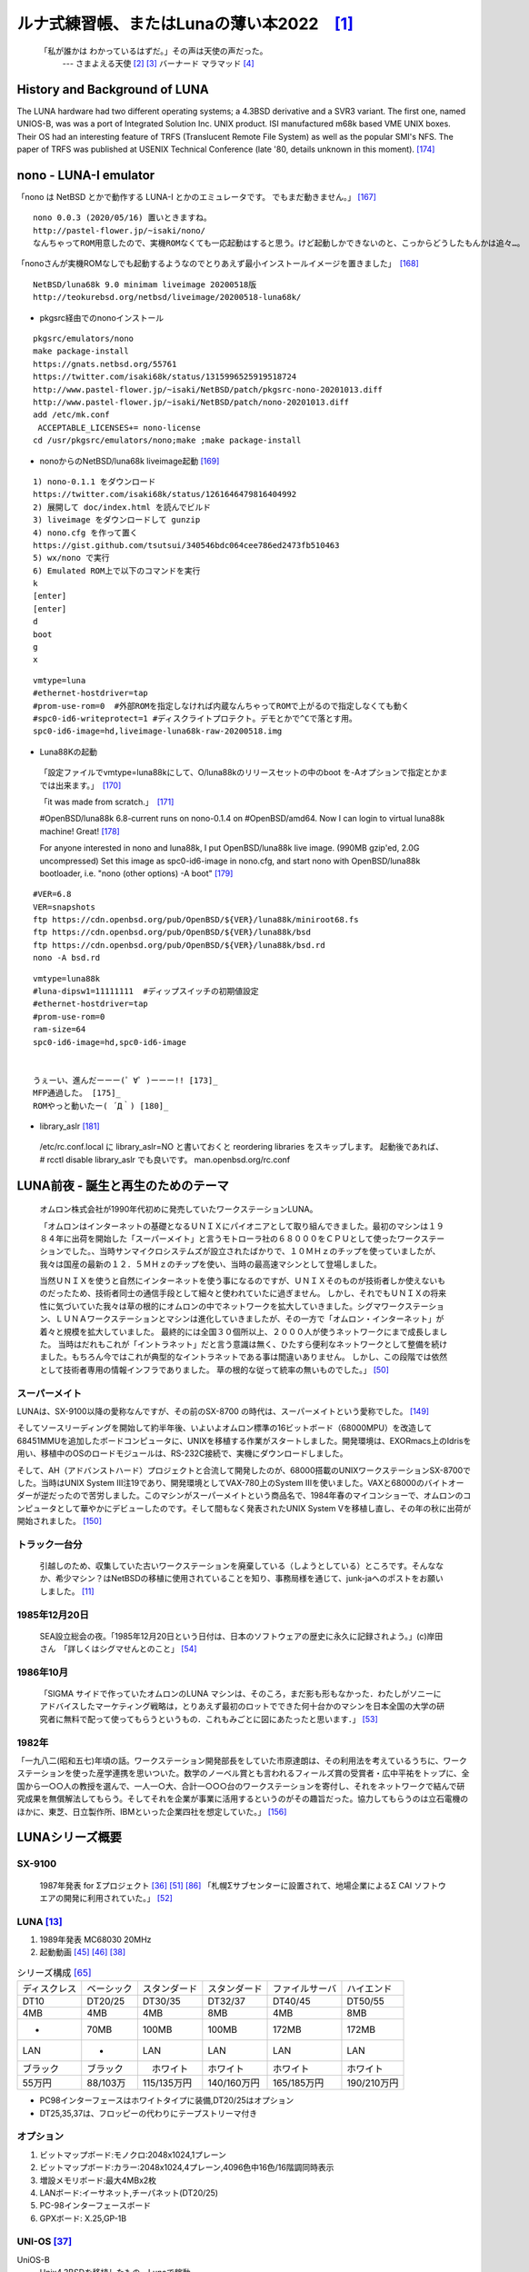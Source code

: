 .. 
 Copyright (c) 2013-2022 Jun Ebihara All rights reserved.
 Redistribution and use in source and binary forms, with or without
 modification, are permitted provided that the following conditions
 are met:
 1. Redistributions of source code must retain the above copyright
    notice, this list of conditions and the following disclaimer.
 2. Redistributions in binary form must reproduce the above copyright
    notice, this list of conditions and the following disclaimer in the
    documentation and/or other materials provided with the distribution.
 THIS SOFTWARE IS PROVIDED BY THE AUTHOR ``AS IS'' AND ANY EXPRESS OR
 IMPLIED WARRANTIES, INCLUDING, BUT NOT LIMITED TO, THE IMPLIED WARRANTIES
 OF MERCHANTABILITY AND FITNESS FOR A PARTICULAR PURPOSE ARE DISCLAIMED.
 IN NO EVENT SHALL THE AUTHOR BE LIABLE FOR ANY DIRECT, INDIRECT,
 INCIDENTAL, SPECIAL, EXEMPLARY, OR CONSEQUENTIAL DAMAGES (INCLUDING, BUT
 NOT LIMITED TO, PROCUREMENT OF SUBSTITUTE GOODS OR SERVICES; LOSS OF USE,
 DATA, OR PROFITS; OR BUSINESS INTERRUPTION) HOWEVER CAUSED AND ON ANY
 THEORY OF LIABILITY, WHETHER IN CONTRACT, STRICT LIABILITY, OR TORT
 (INCLUDING NEGLIGENCE OR OTHERWISE) ARISING IN ANY WAY OUT OF THE USE OF
 THIS SOFTWARE, EVEN IF ADVISED OF THE POSSIBILITY OF SUCH DAMAGE.

ルナ式練習帳、またはLunaの薄い本2022　[1]_
===========================================

  「私が誰かは わかっているはずだ。」その声は天使の声だった。
       --- さまよえる天使 [2]_ [3]_ バーナード マラマッド [4]_

.. image:: Picture/2011/07/16/P1000588.JPG
 :height: 230

.. image:: Picture/2013/06/22/DSC_2130.jpg
 :height: 230

.. image:: Picture/2013/01/27/DSC_1584.jpg
 :height: 230

.. image:: Picture/2014/07/05/DSC_0230.jpg
 :height: 230

History and Background of LUNA
-------------------------------------

The LUNA hardware had two different operating systems; a 4.3BSD derivative and a SVR3 variant. The first one, named UNIOS-B, was was a port of Integrated Solution Inc. UNIX product. ISI manufactured m68k based VME UNIX boxes. Their OS had an interesting feature of TRFS (Translucent Remote File System) as well as the popular SMI's NFS. The paper of TRFS was published at USENIX Technical Conference (late '80, details unknown in this moment). [174]_

nono - LUNA-I emulator
-------------------------------------

「nono は NetBSD とかで動作する LUNA-I とかのエミュレータです。 でもまだ動きません。」 [167]_

::

 nono 0.0.3 (2020/05/16) 置いときますね。
 http://pastel-flower.jp/~isaki/nono/
 なんちゃってROM用意したので、実機ROMなくても一応起動はすると思う。けど起動しかできないのと、こっからどうしたもんかは追々…。

「nonoさんが実機ROMなしでも起動するようなのでとりあえず最小インストールイメージを置きました」　[168]_

::

 NetBSD/luna68k 9.0 minimam liveimage 20200518版
 http://teokurebsd.org/netbsd/liveimage/20200518-luna68k/

* pkgsrc経由でのnonoインストール

::

 pkgsrc/emulators/nono
 make package-install
 https://gnats.netbsd.org/55761
 https://twitter.com/isaki68k/status/1315996525919518724
 http://www.pastel-flower.jp/~isaki/NetBSD/patch/pkgsrc-nono-20201013.diff
 http://www.pastel-flower.jp/~isaki/NetBSD/patch/nono-20201013.diff
 add /etc/mk.conf
  ACCEPTABLE_LICENSES+= nono-license
 cd /usr/pkgsrc/emulators/nono;make ;make package-install

* nonoからのNetBSD/luna68k liveimage起動 [169]_ 

::

 1) nono-0.1.1 をダウンロード
 https://twitter.com/isaki68k/status/1261646479816404992
 2) 展開して doc/index.html を読んでビルド
 3) liveimage をダウンロードして gunzip
 4) nono.cfg を作って置く
 https://gist.github.com/tsutsui/340546bdc064cee786ed2473fb510463
 5) wx/nono で実行
 6) Emulated ROM上で以下のコマンドを実行
 k
 [enter]
 [enter]
 d
 boot
 g
 x

::

 vmtype=luna
 #ethernet-hostdriver=tap
 #prom-use-rom=0  #外部ROMを指定しなければ内蔵なんちゃってROMで上がるので指定しなくても動く
 #spc0-id6-writeprotect=1 #ディスクライトプロテクト。デモとかで^Cで落とす用。
 spc0-id6-image=hd,liveimage-luna68k-raw-20200518.img


* Luna88Kの起動

 「設定ファイルでvmtype=luna88kにして、O/luna88kのリリースセットの中のboot を-Aオプションで指定とかまでは出来ます。」　[170]_

 「it was made from scratch.」　[171]_

 #OpenBSD/luna88k 6.8-current runs on nono-0.1.4 on #OpenBSD/amd64. Now I can login to virtual luna88k machine! Great! [178]_

 For anyone interested in nono and luna88k, I put OpenBSD/luna88k live image. (990MB gzip'ed, 2.0G uncompressed) Set this image as spc0-id6-image in nono.cfg, and start nono with OpenBSD/luna88k bootloader, i.e. "nono (other options) -A boot" [179]_

::

 #VER=6.8
 VER=snapshots
 ftp https://cdn.openbsd.org/pub/OpenBSD/${VER}/luna88k/miniroot68.fs
 ftp https://cdn.openbsd.org/pub/OpenBSD/${VER}/luna88k/bsd
 ftp https://cdn.openbsd.org/pub/OpenBSD/${VER}/luna88k/bsd.rd
 nono -A bsd.rd

::

 vmtype=luna88k
 #luna-dipsw1=11111111  #ディップスイッチの初期値設定
 #ethernet-hostdriver=tap
 #prom-use-rom=0
 ram-size=64
 spc0-id6-image=hd,spc0-id6-image


 うぇーい、進んだーーー(゜∀゜)ーーー!! [173]_
 MFP通過した。 [175]_
 ROMやっと動いたー( ´Д｀) [180]_

* library_aslr [181]_

 /etc/rc.conf.local に library_aslr=NO と書いておくと reordering libraries をスキップします。 
 起動後であれば、 # rcctl disable library_aslr でも良いです。
 man.openbsd.org/rc.conf

LUNA前夜 - 誕生と再生のためのテーマ
-------------------------------------
 オムロン株式会社が1990年代初めに発売していたワークステーションLUNA。

 「オムロンはインターネットの基礎となるＵＮＩＸにパイオニアとして取り組んできました。最初のマシンは１９８４年に出荷を開始した「スーパーメイト」と言うモトローラ社の６８０００をＣＰＵとして使ったワークステーションでした。、当時サンマイクロシステムズが設立されたばかりで、１０ＭＨｚのチップを使っていましたが、我々は国産の最新の１２．５ＭＨｚのチップを使い、当時の最高速マシンとして登場しました。

 当然ＵＮＩＸを使うと自然にインターネットを使う事になるのですが、ＵＮＩＸそのものが技術者しか使えないものだったため、技術者同士の通信手段として細々と使われていたに過ぎません。 しかし、それでもＵＮＩＸの将来性に気づいていた我々は草の根的にオムロンの中でネットワークを拡大していきました。シグマワークステーション、ＬＵＮＡワークステーションとマシンは進化していきましたが、その一方で「オムロン・インターネット」が着々と規模を拡大していました。 最終的には全国３０個所以上、２０００人が使うネットワークにまで成長しました。 当時はだれもこれが「イントラネット」だと言う意識は無く、ひたすら便利なネットワークとして整備を続けました。もちろん今ではこれが典型的なイントラネットである事は間違いありません。 しかし、この段階では依然として技術者専用の情報インフラでありました。 草の根的な従って統率の無いものでした。」 [50]_

スーパーメイト
~~~~~~~~~~~~~~~~~~~~~~~~~~

LUNAは、SX-9100以降の愛称なんですが、その前のSX-8700 の時代は、スーパーメイトという愛称でした。 [149]_

そしてソースリーディングを開始して約半年後、いよいよオムロン標準の16ビットボード（68000MPU）を改造して68451MMUを追加したボードコンピュータに、UNIXを移植する作業がスタートしました。開発環境は、EXORmacs上のIdrisを用い、移植中のOSのロードモジュールは、RS-232C接続で、実機にダウンロードしました。

そして、AH（アドバンストハード）プロジェクトと合流して開発したのが、68000搭載のUNIXワークステーションSX-8700でした。当時はUNIX System III注19であり、開発環境としてVAX-780上のSystem IIIを使いました。VAXと68000のバイトオーダーが逆だったので苦労しました。このマシンがスーパーメイトという商品名で、1984年春のマイコンショーで、オムロンのコンピュータとして華やかにデビューしたのです。そして間もなく発表されたUNIX System Vを移植し直し、その年の秋に出荷が開始されました。 [150]_

トラック一台分
~~~~~~~~~~~~~~
 引越しのため、収集していた古いワークステーションを廃棄している（しようとしている）ところです。そんななか、希少マシン？はNetBSDの移植に使用されていることを知り、事務局様を通じて、junk-jaへのポストをお願いしました。 [11]_

1985年12月20日
~~~~~~~~~~~~~~~
 SEA設立総会の夜。「1985年12月20日という日付は、日本のソフトウェアの歴史に永久に記録されよう。」(c)岸田さん　「詳しくはシグマせんとのこと」 [54]_

1986年10月
~~~~~~~~~~
 「SIGMA サイドで作っていたオムロンのLUNA マシンは、そのころ，まだ影も形もなかった．わたしがソニーにアドバイスしたマーケティング戦略は，とりあえず最初のロットでできた何十台かのマシンを日本全国の大学の研究者に無料で配って使ってもらうというもの．これもみごとに図にあたったと思います．」 [53]_

1982年
~~~~~~~~
「一九八二(昭和五七)年頃の話。ワークステーション開発部長をしていた市原達朗は、その利用法を考えているうちに、ワークステーションを使った産学連携を思いついた。数学のノーベル賞とも言われるフィールズ賞の受賞者・広中平祐をトップに、全国から一○○人の教授を選んで、一人一○大、合計一○○○台のワークステーションを寄付し、それをネットワークで結んで研究成果を無償解法してもらう。そしてそれを企業が事業に活用するというのがその趣旨だった。協力してもらうのは立石電機のほかに、東芝、日立製作所、IBMといった企業四社を想定していた。」 [156]_

LUNAシリーズ概要
----------------
SX-9100
~~~~~~~~~
 1987年発表 for Σプロジェクト [36]_ [51]_ [86]_
 「札幌Σサブセンターに設置されて、地場企業によるΣ CAI ソフトウエアの開発に利用されていた。」 [52]_

LUNA [13]_ 
~~~~~~~~~~~~~~~~~~
#. 1989年発表 MC68030 20MHz
#. 起動動画 [45]_ [46]_  [38]_

.. csv-table:: シリーズ構成 [65]_

 ディスクレス,ベーシック,スタンダード,スタンダード,ファイルサーバ,ハイエンド
 DT10      ,DT20/25, DT30/35 , DT32/37 ,DT40/45 ,DT50/55
 4MB       ,4MB    , 4MB     , 8MB     ,4MB     ,8MB
 -         ,70MB   , 100MB   , 100MB   ,172MB   ,172MB
 LAN       ,-      , LAN     , LAN     ,LAN     ,LAN
 ブラック    ,ブラック ,　ホワイト , ホワイト  ,ホワイト  ,ホワイト
 55万円    , 88/103万,115/135万円,140/160万円,165/185万円,190/210万円

* PC98インターフェースはホワイトタイプに装備,DT20/25はオプション
* DT25,35,37は、フロッピーの代わりにテープストリーマ付き

オプション
~~~~~~~~~~~~

#. ビットマップボード:モノクロ:2048x1024,1プレーン
#. ビットマップボード:カラー:2048x1024,4プレーン,4096色中16色/16階調同時表示
#. 増設メモリボード:最大4MBx2枚
#. LANボード:イーサネット,チーパネット(DT20/25)
#. PC-98インターフェースボード
#. GPXボード: X.25,GP-1B

UNI-OS [37]_
~~~~~~~~~~~~~~~~~

UniOS-B 
    Unix4.3BSDを移植したもの。Lunaで稼動。
UniOS-U 
    UnixAT&TSystemV R2.1をベースに4.2BSDの機能等を付加し、移植したもの。Luna、Luna-IIで稼動。
UniOS-Σ 
    ΣOS-VOR1準拠したもの。Luna-Σで稼動。(要出典:Luna-Σという呼び方)　[83]_
UniOS-Mach 
    Machをベースに移植したもの。Luna-II、Luna-88Kで稼動。 

----

 本校のワークステーションはオムロン株式会社の「ＬＵＮＡ」（DT65及びFS180）というもので、ＣＰＵに「MC68030」（メインメモリー１６ＭＢ）を、基本ソフトウェアに統合化ＯＳ（後述します）である「Unios-U」を採用した高性能なものです。（注釈：ここの部分を読めば、最近のコンピュータの進化が実感できますね） [66]_

LUNAII
~~~~~~~
#. 1991/6 MC68040 25MHz
#. 68040を搭載したワークステーションLUNA‐IIのハードウェア
#. 互換性を重視し,CISC CPUを採用したワークステーションについて [21]_
#. カーネル起動問題

.. csv-table:: シリーズ構成 [73]_

 DT2460    ,DT2465 , DT2660 , DT2665
 8/16MB    ,8/16MB , 8/16MB , 8/16MB
 250MB     ,250MB  , 250MB  , 250MB

* PC98インターフェースを2スロット装備
* DT2465,2665は、フロッピーの代わりにテープストリーマ付き
* イーサネット/チーパネット(標準)+イーサネット(オプション)

#. ビットマップボード:モノクロ:2048x1024,1プレーン
#. ビットマップボード:カラー:2048x1024,4プレーン,4096色中16色同時表示
#. ビットマップボード:カラー:2048x1024,8プレーン,1670万色中256色同時表示

 88Kでも88K2でも、hwplanebits(=ROMモニタのワークエリアの値)は、 PW7131(8bpp) → 8 PW7102(4bpp) → 1 となる。 [101]_ [102]_  [103]_


LUNA88k　[10]_ 
~~~~~~~~~~~~~~~~~

#. モトローラRISC CPU MC88100(m88k)を採用
#. マルチCPU対応(最大4つ) 1CPU時25Mips ,4CPU時100Mips
#. Mach2.5,X11.4/X11R5(Luna88K2),Wnn4.1,Motif1.1.4
#. PC-98用バス対応
#. OpenBSDはm88kの実機とtoolchainがメンテナンスされている唯一のBSD
#. 1992/9 「マルチRISCワークステーションLUNA‐88K2 - 33MHz MC88100 CPUを最大4個搭載したマルチRISCワークステーションについて」 [16]_
#. 88Kと88K2ではNVRAM/Timekeeperが違う。 [84]_
#. 起動動画 [30]_ [48]_ [49]_
#. ユニマガ紹介記事 [74]_ と、製品仕様 [75]_ と、まとめ [71]_
#. miod@openbsd.org さんのOpenBSD/luna88k ページ [90]_
#. LUNA-88K2 姉妹生存報告。10月にリリースされた #OpenBSD 6.8 [176]_
#. MC88100 バグ対応の一部 [177]_

.. csv-table:: シリーズ構成 [73]_

 DT8840    ,DT8860
 8/16MB    ,32/64MB
 250MB     ,250MB 
 270万円     ,350万円

* 


omron3
~~~~~~~
 omron3.sp.cs.cmu.edu (オムロン製 LUNA88k) は 1990年から1997年の間 CMU の日本語コンピュータ環境を提供するべくボランティア達によって運用されてきた計算機です。1997年5月をもって komachi.sp.cs.cmu.edu (Intel Pentium 120Mhz FreeBSD) に役目を引き継ぎ引退しました。  [68]_

OEM版
~~~~~
 「LUNAのシグマOSのやつで日本無線からでていたOEMのワークステーションというやつを使っていたことがあります。なんか日本語フォントがX-Window立ち上げなくても使えたようなおぼろげな記憶。銀座にあったオムロンのセミナー会場で講習をうけたのだけど、そこではOEMでなくて普通のLUNAだったからなんかちがってとまどったような...」 [64]_

LUNA2010 [78]_
~~~~~~~~~~~~~~~~~
 Introduces Omron Electronic BV's Luna 2010, a multiprocessor Unix workstation that supports configurations of up to four 88110 CPUs. Compatibility with Data General's DG/UX 5.4 Release 2.10 operating system; Other features; Prices. [79]_

 そして、新しいワークステーション用のチップセットのコードネームにAsteroidという名前をつけました。火星と木星の間にある無数にある小惑星群のことです。今から考えると、何でこんな名前を付けたのだろうを反省してしまいますが、とにかくそういう名前をつけてしまいました。 [77]_

* 88110
* 1993/9ごろ 
* DC/UX5.4.X

OSCを中心とするイベント駆動開発
---------------------------------
#. 動きそうなLUNAを探す
#. ハードウェアを整備する
#. ソフトウェアを書くために必要な情報を交換する
#. 行き詰ったらツイッターで相談する
#. 定期的にイベントで展示する
#. 昔使っていた人に直接話を聞く
#. 集めた情報を整理して、公開する

OSC2011Kansai＠kyoto - LUNA復活 
~~~~~~~~~~~~~~~~~~~~~~~~~~~~~~~~~~~
NetBSD/m68k will never die!
 当日いきなりSun/NEWS/Luna展示 [31]_

 2011/7/16のコミットメッセージ [35]_

::

 Revive NetBSD/luna68k.

 Even after almost a lost decade since NetBSD/luna68k was
 switched to using ELF format by default back in 2001,
 actually only one fix (bus.h) is required for a GENERIC kernel itself
 to get multiuser login: prompt on a real hardware.  Hurrahhh!!!
 
 Demonstrated with a working Xorg mono server on the NetBSD booth
 at Open Source Conference 2011 Kansai @ Kyoto:
 http://www.ospn.jp/osc2011-kyoto/
 
 "Very impressed," commented by Tomoko YOSHIDA,
 Program Committee Chair of the Conference,
 and some other OMRON guys.
 
 Special Thanks to Tadashi Okamura, for providing
 a working SX-9100/DT "LUNA" for this mission.

なぜNetBSD/luna68kなのか
~~~~~~~~~~~~~~~~~~~~~~~~~~~~
 LUNAを使っていたわけでもないのになぜNetBSD/luna68kにこだわるのか。それはNetBSDのyamt-kmemブランチマージ作業の際の話にまで遡る。 [91]_ [92]_
違った yamt-km のほうだった orz  [93]_ [94]_
yamt-km では hp300由来の m68k pmap でカーネルKVA用のセグメントテーブルをKVAの最上位に移動する必要があった。大部分のm68kではKVA空間上位は空いていたが luna68kだけは 0x40000000以降のデバイスアクセスにTTレジスタを使っていた。 [95]_
で、hp300由来のpmapのセグメントテーブルとページテーブルの初期化は壮絶に何をやっているのかさっぱりわからない記述になっていて、かつ030と040は別の初期化が必要で、yamt-kmマージ当初はyamtさんがそれなりに書き換えたけれど誰もテストしていなかったわけですよ [96]_
その後 NetBSD 4.0 が出る前に yamt-km マージで動かなくなっていた atari を修正して、そのあとをm68k全部のpmap初期化をすべて読み解いてそれぞれのpmap_bootstrap.cを初期化意図が読み取れるようにゴリゴリ書きなおしたわけなんですよ [97]_
実機テストできない機種のソースを4つも5つも書きなおして、1年後に見直すと致命的なtypoがあったりして、誰も持ってないマシンのコードなんか何の意味があるのか消してしまえなどと言われて、でもOSC2011京都で入手したluna68k実機ではそのままのソースで起動した、というお話 [98]_

OSC2011Kansai＠kyotoの波紋
~~~~~~~~~~~~~~~~~~~~~~~~~~~~~~
* 「オムロンからLUNA88Kが発掘された」from よしだともこ先生 [29]_
* 「LUNA88KはOpenBSD開発者の方へ」→あおやまさんと連絡がとれる
* 「ツイッターで『LUNA-IIはありませんか』とつぶやくと」
* 「ふと、横を見ると『LUNA II』と書いたマシンが。。。」

LunaII対応
~~~~~~~~~~~
#. 同じオペランドで68030と68040で違う命令の罠
#. %tt1 (PA/VA透過変換レジスタ)設定値修正
#. M68040共通部分の修正適用
#. 外付けSCSIアタッチ追加
#. LCD表示を「SX-9100/DT2」に変更

KOF2011 - LUNAII展示
~~~~~~~~~~~~~~~~~~~~~~
* 「NetBSDが謎マシンを動かす理由＝そこに山があるからｗ 」 [24]_
* 「明日11日(金)からのKOFのNetBSDブースで OSC京都のOMRON LUNA展示の後に発見された LUNA-IIで動くNetBSD/luna68k を展示します。」
* 「LUNA資料は手書きだ」
* 「NetBSD/luna68k画面表示の裏でひっそりと活躍する自作LUNA-II内蔵型B/WビデオtoVGA変換。」
* 「「そんなことよりそれはなんだ」と言われそうなLUNAならぬ初代SX-9100 Mr.文具セット。裏によしだ先生サイン(?)入りの貴重品。」

isibootd(8)
~~~~~~~~~~~
 LUNA専用ネットブートサーバープログラムisibootd(8)をNetBSDツリーにコミット。

FPU判別ルーチン
~~~~~~~~~~~~~~~
#. ローエンド、ベーシックタイプは68881
#. サーバータイプは68882

OSC2012Kansai＠Kyoto
~~~~~~~~~~~~~~~~~~~~~~~~
#. NetBSD/luna68k近況 [58]_
#. wsconsコンソールフレームバッファ修正 (OpenBSD/luna88kから)
#. オムロンフォントで表示
#. 電源トラブル：電解コンデンサ全交換
#. PROM起動仕様 HDDから起動する条件調査
#. bootarg問題
#. SSD on LUNA
#. Xorgサーバー

円頓寺LUNAエンカウント
~~~~~~~~~~~~~~~~~~~~~~~
 NBUG2013/2月例会。いきなりLuna68K/Luna88k/BigNEWSがNBUG例会にタクシーで持ち込まれる。「掲示板でLUNA88kをNBUG例会に持ち込もうか聞いている人がいる」と噂になっていたその人だった。 [56]_

OSC2013Tokushima
~~~~~~~~~~~~~~~~~~~
#. NetBSDこの20年 [55]_
#. NetBSD/luna68kブートローダー起動展示 [8]_

::

 Module Name:    src
 Committed By:   tsutsui
 Date:           Sat Jan  5 17:44:25 UTC 2013
 
 Added Files:
        src/sys/arch/luna68k/include: loadfile_machdep.h
        src/sys/arch/luna68k/stand/boot: Makefile autoconf.c bmc.c bmd.c boot.c
            boot.ldscript conf.c cons.c device.h devopen.c disklabel.c font.c
            getline.c init_main.c ioconf.c kbd.c kbdreg.h locore.S machdep.c
            omron_disklabel.h parse.c preset.h prf.c rcvbuf.h romcons.c
            romvec.h samachdep.h sc.c screen.c scsi.c scsireg.h scsivar.h sd.c
            sio.c sioreg.h status.h stinger.h trap.c ufs_disksubr.c vectors.h
            version

 Log Message:
 First cut at NetBSD/luna68k native bootloader.
 
 Based on 4.4BSD-Lite2/luna68k "Stinger" loader revision "Phase-31"
 http://svnweb.freebsd.org/csrg/sys/luna68k/stand/
 and MI libsa glue stuff are taken from hp300 etc.
 
 Tested on LUNA-I and old DK315C SCSI disk drive.
 
 LUNA's monitor PROM can load only an a.out binary in 4.3BSD FFS partition
 (i.e. created by "newfs -O 0") on disks with OMRON's UniOS disklabel,
 but now we can load an ELF kernel in root partition via this bootloader.
 (See luna68k/disksubr.c for details of UniOS label)
 
 TODO:
 - LUNA-II support (check 68040 to adjust cpuspeed for DELAY())
 - secondary SCSI support for LUNA-II
 - netboot via le(4) (should be trivial)
 - support boot options on bootloader prompt
 - bootinfo (passing info about booted device and kernel symbols)
 - support "press return to boot now, any other key for boot menu" method
   like x86 bootloader (needs cnscan() like functions)
 - tapeboot (anyone wants it?)

OSC2013Nagoya - Luna88K&Luna68K
~~~~~~~~~~~~~~~~~~~~~~~~~~~~~~~~~~~~
* あおやまさんと江富さんによるLuna88K/Luna68K完全動態展示 [57]_
* Luna88K2 & Luna68K プロトタイプ7号機
* OpenBSD/luna88k開発者あおやまさんによるプレゼンテーション [10]_

OSC2013 Kansai@Kyoto
~~~~~~~~~~~~~~~~~~~~~~~~~
 非力なマシンで最新のOSを動かすためには、大変な努力と工夫が必要です。その展示を実現させた方は、その努力と工夫を楽しんでおられたというわけです。 [100]_

NBUG 2013/9
~~~~~~~~~~~~~~~~~~~~~~~~~
* OpenBSD/luna88k 近況報告

KOF2013
~~~~~~~~~~
* 関西オープンソース2013NetBSDブースの記録 [117]_

OSC2014 Kansai@kyoto
~~~~~~~~~~~~~~~~~~~~~~~~~~~~
* OSC2014京都 NetBSDブース展示への道 [134]_
* OSC2014京都 NetBSDブースの記録 [135]_


LUNAグッズ
~~~~~~~~~~~
* LUNAグッズ持参でブースに遊びに来てくれる元関係者の方が！
* シールとフロッピー [59]_
* たれまく
* ペンセット [60]_
* ペンケースとバンダナ  [76]_  [121]_  [130]_
* dpNote - 図形グッズ：シール・定規
* ホッチキス [133]_
* トレーナー [144]_
* LUNAII ボールペン

LUNA関連書籍
~~~~~~~~~~~~~
LUNAユーザーグループとは何か - mikutterの薄い本 [81]_ を会場に忘れたら、なぜか一緒に送られてくる
 UNIXワークステーションがわかる本 [61]_

　@tsutsuii LUNAの薄い本2013作れってことすね [7]_


LUNAについて私が知っている二、三の事柄
-----------------------------------------

Project Mach 
~~~~~~~~~~~~~~
 Project Mach was an operating systems research project of the Carnegie Mellon University School of Computer Science from 1985 to 1994.

 *"It's never too late. When it's over, you get to tell the story"* -- Garrison Keillor [67]_

* luna88kカーネルソース [72]_

LUNAインストール方法 
~~~~~~~~~~~~~~~~~~~~~
* インストールマニュアル [27]_
* NetBSD/luna68kの起動ディスク作り方メモ [28]_

NetBSD/luna68Kのブート方法 [13]_
~~~~~~~~~~~~~~~~~~~~~~~~~~~~~~~~~~~~~~~
2種類のブート方法： [27]_

 #. PROMがUNIOS-B /a.outをロードする
 #. PROMが独自プロトコルでサーバからカーネルロード

* NetBSD1.5以降 m68kはELFフォーマット移行：どうやって起動するか
* 実機がないままソースツリーはメンテされ続ける

PROMモニタ
~~~~~~~~~~
#. newfs -O o で作った4.3BSD形式のFFS上のa.outカーネルは読める。
#. LUNAIIでのネットブートは無理？
#. HDD起動時の制約は？(SCSI ID,カーネルサイズ,ファイルシステム)
#. LUNAIIは外部SCSI HDDから起動できるか

LUNA68Kのブートローダー
~~~~~~~~~~~~~~~~~~~~~~~
#. NetBSD/luna68k の起動ディスクの作り方メモ [28]_
#. なんか出た。これでデバッグできる [8]_
#. native bootloader update for NetBSD/luna68k [116]_

LUNA88Kのブートローダー
~~~~~~~~~~~~~~~~~~~~~~~~~~
#. OpenBSD/luna88k standalone bootloader by @MiodVallat works fine on my LUNA-88K2! [107]_


BSD広告条項
~~~~~~~~~~~
 4.4BSD-Lite2由来のコードに含まれる3項目(All advertising materials ..)、広告条項削除OKについて、文書で許可を出してくれるOMRONの方がいらっしゃると2-clause BSDで配布できる。

電源問題
~~~~~~~~
#. OMRONワークステーション LUNA-II 電源ユニット修理記 [25]_
#. 「KOF本番週の日曜日に電源が不調になり急遽部品手配して展示直前に修理していた」
#. OSC2012京都前に再度補修 [26]_
#. LUNA-II, LUNA-88K 電源ユニット(PTD573-51) 四級塩電解コンデンサ一覧 [88]_
#. 88K2は88Kより分解しやすいような気がする。 [127]_


LUNAII
~~~~~~~
#. 1MB SIMM/4MB SIMM切替→SIMM脇に謎ジャンパが
#. 4bppフレームバッファのX11R5ソースは？ [85]_

PC98-Cバス
~~~~~~~~~~~
#. 86音源ボード on LUNA [138]_
#. C-bus拡張ボード on LUNA-88K2 [146]_
   
UniOS-Machと西暦2000年問題
~~~~~~~~~~~~~~~~~~~~~~~~~~~
 でも、同じマシンでUniOS-Mach立ち上げると時刻が変になる。昔調べたとおりdate(8)コマンドでは2000年以降の日付は設定できないので、OS内部で元々Y2K対応が甘いだけかもしれない。 [82]_ [84]_


質問日時:2009/10/28 17:51:08 
~~~~~~~~~~~~~~~~~~~~~~~~~~~~~
 会社でワークステーション（オムロン製LUNAII）を使用していますが、プリンターが不良となりました。エプソンVP-4000です。中古をさがしていますが、これと互換性のあるプリンターはないでしょうか？ [14]_

----

 もう捨てようかと思う...が、未練があり捨てられず [10]_

----

 *Sometimes you get so lonely / Sometimes you get nowhere / I've lived all over the world / I've left every place / Please be mine / Share my life / Stay with me / Be my wife* [5]_

LUNA年表　- 月の刃
-----------------------
 「次の日からオレとルナ先生の生活がはじまったんだ」 [62]_

 青：あおやまさん,江：江富さん,オ：オムロン,筒：筒井さん,菅：菅原さん,モ:モトローラ

.. csv-table:: 
 :widths: 7 3 60

 1986/10, , いけない！ルナ先生連載開始
 1987,Σ,SX-9100 オムロンから発表 [47]_
 1988,オ,グッドデザイン賞受賞 [15]_
 1988/7, , いけない!ルナ先生連載終了
 1989,オ,SX-9100/DT LUNA MC68030 20MHz
 1989/3,オ,LUNAのハードウエア Omron Tech No.29 p.8-15 [19]_
 1990/7,オ,Luna88k Omron Tech p.81-92 [20]_
 1991/6,オ,LUNA‐II Omron Tech No.31 p. 91-9 [21]_
 1991/10/11, ,春奈るなさんの誕生日
 1991/11,モ,MC88110の存在が明らかになる [17]_
 1992/12,オ,LUNA‐88K2 Omron Tech No.32 p.336-344 [16]_
 1992/12,オ,MC88110ワークステーション Omron Tech No.32 p.345-350 [18]_
 1993/9,オ,LUNA2010
 1994, , いけない!ルナ先生 復刻版
 1994, , 4.4BSD Lite luna68K 
 1994,オ,LUNA-IIの生産終了
 1994/3,オ,LUNA2010用システム診断プログラムの開発について [80]_
 1998/6, ,NetBSD/luna68k　やってるひと、いますよ。[netbsd 02006] [23]_
 1999/12, ,NetBSD/news68kマージ
 2000/1/6, ,NetBSD/luna68kマージ
 2000, , いけない!ルナ先生 復刻版
 2000/2/18, ,桝田さんluna68k起動成功 [netbsd 05132] [22]_
 2000/08,青,LUNA-88K2入手
 2001/12,青,LUNAにOpenBSD移植決意
 2002/01/27,青,OpenBSD/sparc上でm88kクロス環境構築
 2002/03/29,青,シリアルコンソールでカーネルCopyright表示
 2002/06/05,青,network bootでIPアドレス取得 [69]_
 2003/08,青,コンパイラのバグがなおったようなので再開
 2003/09/20,青,tarのオプションを間違えてソース消去、CVS導入
 2003/10/05,青,なんとかもとの状態に戻る
 2003/12/10,青,NFS rootでシングルユーザ＆マルチユーザ
 2004/02/17,青,SCSI動作
 2004/03/21,青,Miod Vallatさん(OpenBSD/mvme88kのport maintainer)に見つかる [70]_
 2004/04/21,青, OpenBSD本家treeにcommit
 2004/11/01,青, OpenBSD 3.6: 初の正式リリース
 2007/08/31,青, LUNA-88K2の電源ユニット故障により起動できなくなる
 2007/9/5,青, Luna88K捜索願い [nbug:10540]
 2009/10/28, ,Yahoo知恵袋にLUNAIIに関する]質問が [14]_
 2011/07,筒,OSC2011Kansai@KyotoでLUNA/NEWS/Sun3展示 [31]_
 2011/7,筒, NetBSD/luna68k on OMRON LUNA - Bootstrap [37]_
 2011/07,オ, LUNA88Kオムロンにて発掘される！
 2011/08,青,ご好意により、オムロンで発掘されたLUNA-88Kが届く
 2011/08/15,青, 上記LUNA-88Kの電源ユニットを移植して復活
 2011,筒,KOFでLUNA-II展示 [9]_
 2012/05/01,青, OpenBSD 5.1: 久しぶりの正式リリース
 2012/02/28,青,10年目にして一応マルチプロセッサ対応
 2012/08/03,筒,OSC2012関西@京都でLuna&LunaII展示 [32]_
 2013/01,青, OpenBSD m88k portのELF化&共有ライブラリ化
 2013/01/27, ,Luna88k(白と黒) Luna88K2Luna2010を青山さんに送る
 2013/02/16,江, Luna88K&Luna68k&BigNEWSをNBUG例会に持ち込む
 2013/03/09,江,Luna88kをあおやまさんに送る
 2013/03/09,筒,OSC2013徳島でLuna68K展示 [33]_
 2013/03/19,筒,筒井さんから江富さんにLuna68k起動ディスクが送られる
 2013/04/13,青, Monochrome X serverが動作
 2013/06/22,青, Luna88K OSC 2013 Nagoyaで初展示。江富さんのLuna68kも初展示。 [119]_
 2013/08/2,筒, OSC2013京都でLuna/LunaII tw/mikutter展示。 [120]_
 2013/08/24,筒, OSC2013島根でLunaII+mlterm-fb+mikutterd展示 [118]_
 2013/09/21,青, OpenBSD/luna88k近況報告 無印/4bpp/リリース [109]_
 2013/11/8-9,筒, KOF2013 NetBSDブースでLuna+mikutter展示 [117]_
 2013/12/21,青, OpenBSD/luna88k近況報告 PC98バス 音源ボード [110]_
 2014/01/11,筒, native bootloader update for NetBSD/luna68k [129]_
 2014/03/05,,いけない！ルナ先生 DVD全6巻発売開始 [114]_  [115]_
 2014/04/19,青,NBUG2014/4例会 OpenBSD/luna88k 2014/4近況報告 [125]_
 2014/07/05,青,OSC 2014 NagoyaでLuna88K+PC98 86音源ボード展示 [122]_  [123]_  [124]_
 2014/07/13,筒,LunaII+8bpp ボードでカラー表示 [126]_
 2014/07/20,筒,LUNA's keyboard driver changes from OpenBSD/luna88k [131]_
 2014/07/21,筒,luna68k 4/8bpp framebuffers as a monochrome server [132]_
 2014/08/01,筒,lunaII+mikutterd今年はカラーだ展示 [134]_
 2014/08/13,筒,LUNA framebuffer mod for LCDs without Sync on Green support [142]_
 2014/11/07-08,筒,関西オープンソース2014 NetBSDブース展示の記録 [143]_
 2014/11/29,青,yaft × LUNA [140]_
 2014/12/20,青,86音源ボード on LUNA [138]_
 2014/12/29,青,86音源ボードコードコミット [139]_
 2015/02/21,青,LUNA-88K2はPCカードの夢を見るか？ [141]_
 2015/03/21,青,LUNA-88K2はPCカードの夢を見るか？ <補遺> [145]_
 2015/05/01,青,OpenBSD 5.7リリース  [148]_
 2015/05/22,青,C-bus拡張ボード on LUNA-88K2 [146]_
 2015/07/06,,「いけない！ルナ先生」コラボ読切で復活  [147]_
 2015,青,OpenBSD/luna88k移植物語 [152]_
 2015/10,青, FM音源の調べ on LUNA http://www.slideshare.net/ao_kenji/nbug201510
 2016/3,江,Luna68K AsiaBSDCon2016ブース展示
 2016/7,筒,Luna68K PSG Z80 sound driver for PC6001 to NetBSD/luna68k OSC京都 [164]_
 2016/11,藤, Implimentation of 4.4BSD luna68k by Akito Fujita KOF
 2016/11,筒,Luna68K PSG Z80 sound driver for PC6001 to NetBSD/luna68k OSC広島
 2017/3,青江,Luna88K&Luna68K AsiaBSDCon2017ブース展示
 2018/5,筒,RaSCSI + OMROM 初代LUNA 起動
 2018/5,青,LUNA-88K2 OSC2018Nagoya ブース展示
 2018/8,菅,LUNA68K OSC2018Kyoto ブース展示 LUNAのPSG音源でPCM再生
 2018/8,筒,LUNA68K OSC2018Kyoto ブース展示 sayaka+mlterm-fb
 2018/7,青,LUNA-88K2 OSC2018Nagoya ブース展示 [165]_
 2020/4,,オムロン元社長・立石義雄氏逝去 [172]_
 2020/5,井,nono-0.0.3リリース [167]_
 2020/7,井,nono-0.1.0リリース  
 2021/5,青,Here come LUNA-88K emulators! [182]_
 2021/6,井,nono-0.2.0リリース [181]_
 2022/4,井,nono-0.3.0リリース 
 2022/5,筒,psgpam(4)マージ [183]_
 2022/6,井,nono-0.4.0リリース NetBSD/x68kブート
 2022/7,井,nono-0.4.1リリース [185]_
 2022/7,筒,NetBSD/luna88k シングルユーザブート [184]_
 2022/9,井,lunafb(4) improvement [186]_
 2022/10,井,nono-0.4.4リリース [187]_
 2023/1,井,nono-0.5.0リリース [188]_
  
最近のLUNA
----------------

メモリ64M
~~~~~~~~~
 というわけで LUNA-IIの64MB設定でも NetBSD/luna68kカーネル起動した。これでしばらく耐久テストするか… [12]_ [34]_

mlterm-fb & tw
~~~~~~~~~~~~~~~~~
 ツイッタークライアント！ [39]_ [40]_ [41]_ [42]_ [43]_ [44]_ [111]_

mlterm-fb + mikutterd
~~~~~~~~~~~~~~~~~~~~~~~~~~~
 LunaIIならmlterm-fbとmikutterdを組み合わせてタイムラインを展示できます。

画像の2値化
~~~~~~~~~~~
 モノクロ画面で効率的にデモ画面を作る方法：（サーベイする）

LUNA-88K:NVRAM and Timekeeper registers
~~~~~~~~~~~~~~~~~~~~~~~~~~~~~~~~~~~~~~~~~~~~~~
 On 'original' LUNA-88K, NVRAM contents and Timekeeper registers are
mapped on the most significant byte of each 32bit word. (i.e. 4-bytes
stride)
Also, add small 'Wrong year set by UniOS-Mach after Y2K' hack. [89]_

LUNA88K謎ボード
~~~~~~~~~~~~~~~~~
* PWB7183 [99]_
* 専用チップが載っている　[102]_

KOF2014におけるLUNA展示
~~~~~~~~~~~~~~~~~~~~~~~~~~~~~~~~~~
 LUNAフォントとSONYフォント [137]_ 


yaft X LUNA
~~~~~~~~~~~~~~~~~
 yet another frame buffer terminal [136]_


老ハード介護問題
~~~~~~~~~~~~~~~~
* 電源修理
* SCSI HDD確保
* ブラウン管を知らない子どもたち
* 3ボタンマウスを知らない子どもたち [128]_
* 液晶接続問題 [63]_
* ハード保守
* 詳しい人がいなくなる

----

 「それなら、なぜ、先祖代々の墓を守って山間に生活したがる農民を、ダム工事のためにおいだすんだね？それぞれの人間にそれぞれの幸福がある。それなら、なぜ、彼らを一般化の中に投げ込むんだ。君はなぜ、そういう役割をひきうけるんだ？」 [6]_

----

脚注
----
 Luna関連コメントは筒井さんに紹介してもらったものです。

.. rubic:: 

.. [1] カフカ式練習帳 http://www.bunshun.co.jp/cgi-bin/book_db/book_detail.cgi?isbn=9784163813301
.. [2] The Angel Levine: http://www.blackmovie-jp.com/movie/angellevine.php?act=a#.Uei7I9f75z0
.. [3] Look Back in Anger: http://en.wikipedia.org/wiki/Look_Back_in_Anger_%28song%29
.. [4] バーナード・マラマッドに関する研究 http://www.ishikawa-nct.ac.jp/lab/G/koguma/www/ehp/suzukihp.pdf
.. [5] Be My Wife: http://en.wikipedia.org/wiki/Be_My_Wife
.. [6] 高橋和巳『散華』論 -生活人としての大家- ,東口昌央,1988, http://ir.lib.osaka-kyoiku.ac.jp/dspace/handle/123456789/15270
.. [7] https://twitter.com/ebijun/status/231983148118970368
.. [8] NetBSD/luna68kブートローダー実装作業日記,2013/1/4 http://togetter.com/li/433650
.. [9] NetBSDブース @ 関西オープンソース 2011,2011/11/13 http://togetter.com/li/213724
.. [10] OpenBSD/luna88k on LUNA-88K2 http://www.nk-home.net/~aoyama/osc2013nagoya/OpenBSD-luna88k.pdf
.. [11] トラック一台分? http://www.jp.netbsd.org/ja/JP/ml/junk-ja/201301/msg00005.html
.. [12] というわけで https://twitter.com/tsutsuii/status/357219819289985024/photo/1
.. [13] 展示マシン紹介(3) http://www.ceres.dti.ne.jp/tsutsui/osc2011kyoto/
.. [14] Yahoo!知恵袋 http://detail.chiebukuro.yahoo.co.jp/qa/question_detail/q1132299146 まだ動いていたのか！人々に勇気を与えた質問。
.. [15] GOOD DESIGN AWARD http://www.g-mark.org/award/describe/15097 … 価格にマルが一つ足りない
.. [16] 「マルチRISCワークステーションLUNA‐88K2 - 33MHz MC88100 CPUを最大4個搭載したマルチRISCワークステーションについて」 http://jglobal.jst.go.jp/detail.php?JGLOBAL_ID=200902066730130379 … これも1992年12月でさっきのと同じだから同時進行だったのかな
.. [17] MC88110とは http://en.wikipedia.org/wiki/MC88110  "... the MC88110 was ultimately unsuccessful and was used in few systems." 諸行無常
.. [18] 「MC88110を搭載したワークステーションのハードウェア - 64bits,Superscalerを採用したMC88110 CPUを搭載したワークステーションのハードウェアについて」 http://jglobal.jst.go.jp/detail.php?JGLOBAL_ID=200902068908677809 … 幻のLUNA88K3計画なのだろうか
.. [19] 「LUNA(デスクトップWS)のハードウエア 従来機に比べて小形化,低価格化を実現したハードウエアについて」 http://jglobal.jst.go.jp/detail.php?JGLOBAL_ID=200902088071486407 
.. [20] 「マルチプロセッサワークステーションのハードウエア - RISCマルチプロセッサのワークステーションへのインプリメンテーション技術について」http://jglobal.jst.go.jp/detail.php?JGLOBAL_ID=200902066853173587 実はLUNA88Kの設計のほうがLUNA-IIより先なんですよね
.. [21] 「68040を搭載したワークステーションLUNA‐IIのハードウェア」 http://jglobal.jst.go.jp/detail.php?JGLOBAL_ID=200902048488142806 … , Omron Tech 31巻 2号 91-97頁, 1991年06月
.. [22] 古文書に見る現実逃避パワー http://www.re.soum.co.jp/~fukaumi/ml/netbsd/200002/msg00122.html …
.. [23] 古文書に見る謎の痕跡 http://www.re.soum.co.jp/~fukaumi/ml/netbsd/199806/msg00068.html 
.. [24] なぜ山に登るのか http://www.ceres.dti.ne.jp/tsutsui/kof2011/Why-enigmatic-machines.html 
.. [25] OMRONワークステーション LUNA-II 電源ユニット修理記 http://togetter.com/li/215988
.. [26] OMRONワークステーション LUNA-II 電源ユニット修理記 その2 http://togetter.com/li/354562 
.. [27] インストール方法 http://www.jp.netbsd.org/ports/luna68k/install.html
.. [28] NetBSD/luna68k の起動ディスクの作り方メモ https://gist.github.com/tsutsui/5196134  とかですが netboot の説明を isibootd(8) に合わせて更新するのをさぼっている（ブーメラン）
.. [29] LUNA88K,オムロンにて発掘される！ http://www.jp.netbsd.org/ja/JP/ml/port-mac68k-ja/201107/msg00011.html
.. [30] Luna88k起動動画 https://twitter.com/ao_kenji/status/353469599871799296 https://twitter.com/ao_kenji/status/353476705521905664
.. [31] "NetBSD/m68k will never die!" http://www.ceres.dti.ne.jp/tsutsui/osc2011kyoto/NetBSD-m68k-will-never-die.html
.. [32] OSC2012京都NetBSDブース展示の記録 http://togetter.com/li/350035
.. [33] OSC2013徳島 NetBSDブース展示の記録 http://togetter.com/li/468577
.. [34] OMRONワークステーションLUNA 工作日記  http://togetter.com/li/535307
.. [35] コミットメッセージ http://mail-index.netbsd.org/source-changes/2011/07/16/msg024675.html
.. [36] Σプロジェクト http://ja.wikipedia.org/wiki/Σプロジェクト
.. [37] http://ja.wikipedia.org/wiki/Luna_(ワークステーション)
.. [38] NetBSD/luna68k on OMRON LUNA - Bootstrap http://www.youtube.com/watch?v=c1_e-A9Osr0
.. [39]  Twitter timeline on NetBSD/luna68k and mlterm-fb (final) http://www.youtube.com/watch?v=djbEw0G_LMI 2013/5/24
.. [40] mlterm-fb demonstration on NetBSD/luna68k (revised) http://www.youtube.com/watch?v=BP8AIceWgxA 2013/5/18
.. [41] Twitter timeline on NetBSD/luna68k and mlterm-fb (take 4) http://www.youtube.com/watch?v=yKKT_Z1P9Xo 2013/05/04
.. [42] Twitter timeline on NetBSD/luna68k and mlterm-fb (take 3) http://www.youtube.com/watch?v=Cl1CaO5scHY 2013/05/01
.. [43] Twitter timeline on NetBSD/luna68k and mlterm-fb (take 2) http://www.youtube.com/watch?v=8sC5XpK-Hxs 2013/04/29
.. [44] Twitter timeline on NetBSD/luna68k and mlterm-fb http://www.youtube.com/watch?v=nzD0A279mcg 2013/04/27
.. [45] NetBSD/luna68k on OMRON LUNA - Start X.Org http://www.youtube.com/watch?v=NRh60c420Mc 2011/07/30
.. [46] mlterm-fb demonstration on NetBSD/luna68k wsfb console http://www.youtube.com/watch?v=jHU876RexCo 2013/04/25
.. [47] Σワークステーション(SX‐9100)の概要
 http://jglobal.jst.go.jp/public/20090422/200902068890346915 1987/9/30 Omron Tech p.207-213
.. [48] OpenBSD/luna88k on OMRON LUNA-88K2 - bootstrap screen http://www.youtube.com/watch?v=btwiiZw3B2s 2013/07/06
.. [49] OpenBSD/luna88k on OMRON LUNA-88K2 - starting X.org http://www.youtube.com/watch?v=_EUpSpUD0Qw 2013/07/06
.. [50] オムロンのイントラネットの歴史 http://www.masuda.org/intra/rekisi.html
.. [51] 【IT】日本のITの歴史―SONY『NEWS』の戦略(3)（1989-03-20 http://www.miraikeikaku-shimbun.com/article/13282000.html
.. [52] さっぽろコンピュータ博物館 http://www.sec.or.jp/elecen/museum/
.. [53] 歴史的コンピュータとソフトウェアプロジェクトに関する昔話(社外公開版) http://katsu.watanabe.name/doc/comphist/
.. [54] SEA Mail Vol.1 No.1 http://www.sea.jp/office/seamail/1986/1986_1_honan.pdf
.. [55] NetBSDこの20年 http://www.slideshare.net/tsutsuii/osc2013tokushima-net-bsd20th
.. [56] 名古屋*BSDユーザグループ(NBUG)2013/2月例会の記録 http://togetter.com/li/456972
.. [57] OSC2013名古屋 NBUG&NetBSDブース展示の記録 http://togetter.com/li/522396
.. [58] NetBSD/luna68k 近況 http://www.ceres.dti.ne.jp/tsutsui/osc2012kyoto/NetBSD-luna68k-updates.html
.. [59] LUNAシールとフロッピー http://movapic.com/pic/2013062214270151c535a5bd627
.. [60] LUNAペンセットと本 https://twitter.com/tsutsuii/status/135565130372104192
.. [61] UNIXワークステーションがわかる本 (LUNAの本シリーズ) http://www.amazon.co.jp/dp/4526029963
.. [62] いけない!ルナ先生 全５巻 http://www.comicpark.net/readcomic/index.asp?content_id=COMC_AKC01155_SET
.. [63] PS2Linux Kit(Sync on Green)対応モニタ一覧 http://www.ps2linux.dev.jp/monitor.html
.. [64] かやまさん https://www.facebook.com/jun.ebihara.18/posts/692735874076690?comment_id=30643585&offset=0&total_comments=1
.. [65] LUNAのカタログ Holonic Workstation LUNA[マニュアル・データーシート類] http://www.h2.dion.ne.jp/~dogs/collect/ds/luna.html
.. [66] ワークステーション操作入門 http://www.kumamotokokufu-h.ed.jp/kokufu/comp/ws_tx1.html
.. [67] "It's never too late. When it's over, you get to tell the story" -- Garrison Keillor  http://www.cs.cmu.edu/afs/cs/project/mach/public/www/mach.html
.. [68] ピッツバーグ便利帳 サーバーの歴史 http://komachi.sp.cs.cmu.edu/benricho/Komachi#.E3.82.B5.E3.83.BC.E3.83.90.E3.83.BC.E3.81.AE.E6.AD.B4.E5.8F.B2 「1993年、オムロンのワークステーション業務撤退に伴い藤田さんと作業マシン達に突然の引き上げ命令が下りました。」
.. [69] OpenBSD/luna88k「network bootでIPアドレス取得」(2002/06/05)の頃のページ http://t.co/VRxXgWWpTO
.. [70] 同じく「Miod Vallatさんに見つかる」(2004/03/21)の頃のページ http://t.co/3QmzWm7reR
.. [71] OMRON Luna88Kについてのまとめ http://t.co/rt5kUB74VG 作者も忘れている説
.. [72] http://www.cs.cmu.edu/afs/cs/project/mach/public/src/mkernel/src/kernel/luna88k/
.. [73] LUNA-II スペック表というサーベイ漏れ https://t.co/KV9f6XS8bU
.. [74] ユニマガのluna88k発売の記事。 https://twitter.com/a1kawa/status/360427576717611008
.. [75] LUNA-88K2 の製品仕様 プロセッサ以外は同じという見方もある https://twitter.com/tsutsuii/status/361463750982778880/photo/1
.. [76] もうひとつあった。2011年OSC京都 わざわざ2日目に持ってきていただいた超重要LUNAグッズ ペンケースとバンダナ http://movapic.com/ebijun/pic/3812352 たしか、来場者の方の奥様の所有で、「持って行くのはいいけれど絶対に持って返ってくるように」と申し渡された、というお話だったような
.. [77]  名は体を表す http://ameblo.jp/hirokun39/entry-11345138649.html
.. [78] LUNA2010 Good Design Award http://www.g-mark.org/award/describe/20641
.. [79] Omron spins four 88110s at Data General Aviion line http://connection.ebscohost.com/c/articles/9402180800/omron-spins-four-88110s-data-general-aviion-line
.. [80] システム診断プログラムの開発 LUNA2010用システム診断プログラムの開発について http://jglobal.jst.go.jp/public/20090422/200902172571690192
.. [81] mikutterの薄い本製作委員会 http://home1.tigers-net.com/brsywe/mikutter.html
.. [82] https://twitter.com/ao_kenji/status/360775880198459394/photo/1
.. [83] Wikipediaの「LUNA-Σ」という呼称は果てしなく要出典という感想。 https://twitter.com/tsutsuii/status/360430992638492672
.. [84] "RTC" の stamp のオフセットをそれぞれ x4してやればいいような気がします https://twitter.com/tsutsuii/status/360418015600312320
.. [85] まずはDIP SW操作してみて変わるかどうか https://twitter.com/tsutsuii/status/360416804876722177
.. [86] マンガソフトウェア革命―Σプロジェクトの全貌 http://www.amazon.co.jp/dp/4339022543
.. [87] 仁和寺 http://randen.keifuku.co.jp/map/17.html
.. [88] https://gist.github.com/tsutsui/6203477 OMRON LUNA-II および LUNA-88K の電源ユニットに使用されている要交換な四級塩電解コンデンサのリスト。
.. [89] http://marc.info/?l=openbsd-cvs&m=137617369920936
.. [90] miod@openbsd.org さんのOpenBSD/luna88k resource page http://gentiane.org/~miod/software/openbsd/luna88k/
.. [91] https://twitter.com/tsutsuii/status/365121355001237505
.. [92] http://nxr.netbsd.org/xref/src/doc/BRANCHES?r=1.330#623 
.. [93] https://twitter.com/tsutsuii/status/365121528309891072
.. [94] http://nxr.netbsd.org/xref/src/doc/BRANCHES?r=1.330#1611 
.. [95] https://twitter.com/tsutsuii/status/365121928526184448
.. [96] https://twitter.com/tsutsuii/status/365122443951616001
.. [97] https://twitter.com/tsutsuii/status/365122859305140225
.. [98] https://twitter.com/tsutsuii/status/365123833402896384
.. [99] https://twitter.com/ao_kenji/status/366154076565680128/photo/1
.. [100] 20年前のコンピュータで最新のOSを動かす意味とは？ http://notredameningen.kyo2.jp/e422862.html
.. [101] 88Kと88K2のグラフィックボードを交換して調査。 https://twitter.com/ao_kenji/status/366066990093303809
.. [102] 専用のゲートアレイでしょうか。https://twitter.com/ao_kenji/status/366056571609939968
.. [103] PWB7102  https://twitter.com/ao_kenji/status/366009479285854208
.. [104]  UniOS-Machを参考に1bpp/4bpp/8bppを自前で識別するようにした。 https://twitter.com/ao_kenji/status/368294458996948992
.. [105] Luna88k マニュアル https://twitter.com/ao_kenji/status/395857381818519552
.. [106] Luna88k FaceBook ページ　https://www.facebook.com/Luna88k
.. [107] OpenBSD/luna88k standalone bootloader by @MiodVallat works fine on my LUNA-88K2! https://twitter.com/ao_kenji/status/395551245563219969
.. [108] LUNA-88KのPC-98拡張バス(Cバス)についてのメモ https://gist.github.com/ao-kenji/7843096
.. [109] OpenBSD/luna88k近況報告 NBUG 2013/9  http://www.slideshare.net/ao_kenji/openbsdluna88k-news-at-nbug-meeting-2013
.. [110] OpenBSD/luna88k近況報告 NBUG 2013/12 http://www.slideshare.net/ao_kenji/nbug201312
.. [111] test tweet from OpenBSD/luna88k https://twitter.com/ao_kenji/status/482151248502591488
.. [112] OMRONワークステーションLUNA 工作日記 http://togetter.com/li/535307
.. [113] OMRONワークステーション LUNA-II 電源ユニット修理記 その3 http://togetter.com/li/548989
.. [114] 「いけない！ルナ先生」実写化！6人のアイドルが先生に http://natalie.mu/comic/news/105048
.. [115]  http://www.cinemart.co.jp/ikenai-runa/
.. [116]  native bootloader update for NetBSD/luna68k http://mail-index.netbsd.org/port-luna68k/2014/01/11/msg000038.html
.. [117] 関西オープンソース2013NetBSDブース展示の記録  http://togetter.com/li/587422
.. [118] オープンソースカンファレンス2013島根 NetBSDブース展示の記録 http://togetter.com/li/553529
.. [119] OSC2013名古屋 NBUG&NetBSDブース展示の記録 http://togetter.com/li/522396
.. [120] オープンソースカンファレンス2013関西＠京都　NetBSDブース展示記録 http://togetter.com/li/542885
.. [121] 泣いて喜びそうなもの発掘 https://twitter.com/goinkyo_hacker/status/482528142930620416
.. [122] OpenBSD/luna88kのご紹介 http://www.slideshare.net/ao_kenji/osc2014-nagoya
.. [123] OpenBSD/luna88kのご紹介 パンフレット http://www.nk-home.net/~aoyama/osc2014nagoya/obsd-luna88k-leaflet.pdf
.. [124] オープンソースカンファレンス2014 Nagoya&NBUG7月例会 の記録 http://togetter.com/li/688742
.. [125] OpenBSD/luna88k 2014/4近況報告 http://www.slideshare.net/ao_kenji/nbug201404
.. [126] Setup Bt458 color palette to support ANSI color text on 8bpp framebuffer. http://mail-index.netbsd.org/source-changes/2014/07/13/msg056309.html
.. [127] 88K2電源交換 https://twitter.com/ao_kenji/status/485393846314872832 
.. [128] どうしてこのマウスにはボタンが３つもあるのか https://twitter.com/ao_kenji/status/485275421768814592
.. [129] native bootloader update for NetBSD/luna68k http://mail-index.netbsd.org/port-luna68k/2014/01/11/msg000038.html
.. [130] 泣いて喜びそうなバンダナ https://twitter.com/goinkyo_hacker/status/482528142930620416/photo/1
.. [131] LUNA's keyboard driver changes from OpenBSD/luna88k http://mail-index.netbsd.org/source-changes/2014/07/20/msg056548.html
.. [132] luna68k 4/8bpp framebuffers as a monochrome server http://mail-index.netbsd.org/source-changes/2014/07/21/msg056590.html
.. [133] LUNAホッチキス https://twitter.com/goinkyo_hacker/status/497392417478156288/photo/1
.. [134] OSC2014京都NetBSDブース展示への道 http://togetter.com/li/703494
.. [135] OSC2014 Kansai@Kyoto NetBSDブース展示の記録 http://togetter.com/li/700617
.. [136] yaft×Laan http://www.slideshare.net/ao_kenji/nbug201411-yaft-42177561
.. [137] KOFにおけるLUNA展示 https://speakerdeck.com/tsutsui/kof-and-luna-at-netbsd-booth
.. [138] PC-9801-86 sound board on LUNA http://www.slideshare.net/ao_kenji/nbug201412
.. [139] OpenBSD/luna88k用の86音源ボードドライバを整理してcommit。 https://twitter.com/ao_kenji/status/549203137001553921
.. [140] yaft×LUNA http://www.slideshare.net/ao_kenji/nbug201411-yaft-42177561
.. [141] LUNA-88K2はPCカードの夢を見るか http://www.slideshare.net/ao_kenji/nbug201502
.. [142] LUNA framebuffer mod for LCDs without Sync on Green support http://mail-index.netbsd.org/port-luna68k/2014/08/13/msg000043.html
.. [143] 関西オープンソース2014 NetBSDブース展示の記録 http://togetter.com/li/742243
.. [144] Lunaトレーナー http://movapic.com/ebijun/pic/5232493
.. [145] LUNA-88K2はPCカードの夢を見るか <補遺> http://www.slideshare.net/ao_kenji/nbug201503
.. [146] C-bus拡張ボード on LUNA-88K2 http://www.slideshare.net/ao_kenji/osc2015-nagoya/
.. [147] 伝説のHコメディ「Oh！透明人間」×「いけない！ルナ先生」コラボ読切で復活 http://natalie.mu/comic/news/152961
.. [148] INSTALLATION NOTES for OpenBSD 5.7 http://ftp.openbsd.org/pub/OpenBSD/5.7/luna88k/INSTALL.luna88k
.. [149] LUNAは、SX-9100以降の愛称なんですが、その前のSX-8700 の時代は、スーパーメイトという愛称でした。 https://www.facebook.com/events/1062729970410808/permalink/1153405211343283/
.. [150] このマシンがスーパーメイトという商品名で http://www.tomo.gr.jp/root/new/root82.html
.. [151] LUNA88Kに付属しているxzoomというデモの画像です。 http://moon.hanya-n.org/comp/luna/luna88k.html
.. [152] OpenBSD/luna88k移植物語 http://www.slideshare.net/ao_kenji/a-story-of-porting-openbsdluna88k
.. [153] FM音源の調べ on LUNA http://www.slideshare.net/ao_kenji/nbug201510
.. [154] PSG音源の調べ  https://speakerdeck.com/tsutsui/osc2016-kyoto-psg-tunes-on-netbsd-luna68k
.. [155] LUNAのPSGというか647180実装  https://twitter.com/tsutsuii/status/759793635898515456
.. [156] 「できません」と云うな―オムロン創業者 立石一真　https://www.amazon.co.jp/dp/4478006334/
.. [157] http://www.ustream.tv/recorded/90107872
.. [158] https://speakerdeck.com/tsutsui/osc2016-hiroshima-psg-tunes-on-netbsd-luna68k-again
.. [159] https://speakerdeck.com/tsutsui/osc2016-kyoto-psg-tunes-on-netbsd-luna68k
.. [160] https://speakerdeck.com/tsutsui/osc2014-kansai-at-kyoto-netbsd-luna68k-report
.. [161] http://www.ceres.dti.ne.jp/tsutsui/kof2013/NetBSD_bootloader.html
.. [162] http://www.ceres.dti.ne.jp/tsutsui/osc2013kyoto/NetBSD-luna68k_mlterm-fb_Twitter.html
.. [163] https://twitter.com/tsutsuii/status/991191717050118144
.. [164] https://speakerdeck.com/tsutsui/osc2016-kyoto-psg-tunes-on-netbsd-luna68k
.. [165] https://www.slideshare.net/ao_kenji/osc2019-nagoya
.. [166] http://www.pastel-flower.jp/~isaki/nono/
.. [167] https://twitter.com/isaki68k/status/1261646479816404992
.. [168] https://twitter.com/tsutsuii/status/1262429647364427783
.. [169] https://twitter.com/tsutsuii/status/1262430960718508033
.. [170] https://twitter.com/isaki68k/status/1262375954883772418
.. [171] https://twitter.com/isaki68k/status/1262949576362930180
.. [172] https://ja.wikipedia.org/wiki/%E7%AB%8B%E7%9F%B3%E7%BE%A9%E9%9B%84
.. [173] https://twitter.com/isaki68k/status/1317441952107827201
.. [174] http://wiki.netbsd.org/ports/luna68k/luna68k_info/#behindthescene
.. [175] https://twitter.com/isaki68k/status/1322807313741148160
.. [176] https://twitter.com/ao_kenji/status/1324952816884985857
.. [177] https://twitter.com/ao_kenji/status/1324990436390268928
.. [178] https://twitter.com/ao_kenji/status/1330473862686003202
.. [179] https://twitter.com/ao_kenji/status/1330504720516063235
.. [180] https://twitter.com/isaki68k/status/1330124516333412361
.. [180] https://twitter.com/ao_kenji/status/1330019763775365120
.. [181] https://twitter.com/isaki68k/status/1406522668321366022
.. [182] Here come LUNA-88K emulators!  https://www.slideshare.net/ao_kenji/osc2021-nagoya-248742459
.. [183] http://mail-index.netbsd.org/source-changes/2022/06/10/msg139155.html
.. [184] https://twitter.com/tsutsuii/status/1551955355101691904
.. [185] https://twitter.com/isaki68k/status/1551020192037097473
.. [186] http://mail-index.netbsd.org/source-changes/2022/09/25/msg141239.html
.. [187] https://twitter.com/isaki68k/status/1585612735932674049
.. [188] https://twitter.com/isaki68k/status/1618215457722617856

このページ
~~~~~~~~~~~
* https://github.com/ebijun/NetBSD/blob/master/Guide/Luna.rst にあります。
* /usr/pkgsrc/textproc/py-sphinx をインストールして、make htmlとか。
